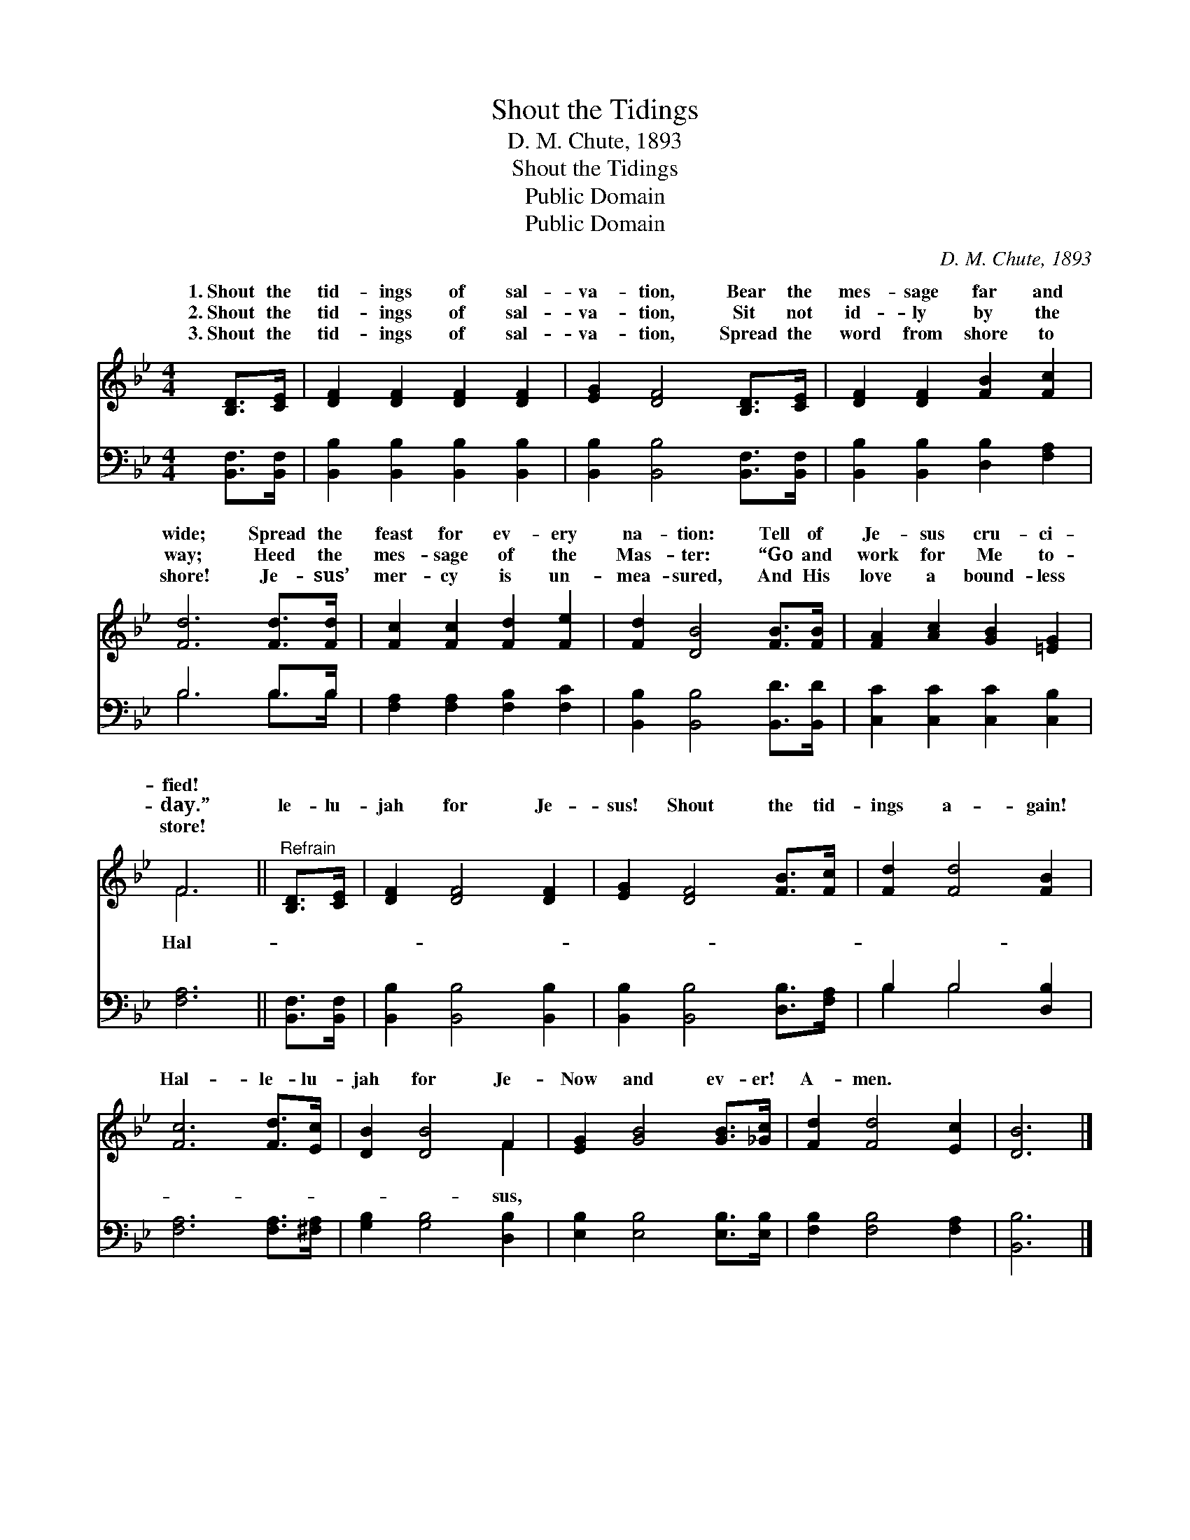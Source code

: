X:1
T:Shout the Tidings
T:D. M. Chute, 1893
T:Shout the Tidings
T:Public Domain
T:Public Domain
C:D. M. Chute, 1893
Z:Public Domain
%%score ( 1 2 ) ( 3 4 )
L:1/8
M:4/4
K:Bb
V:1 treble 
V:2 treble 
V:3 bass 
V:4 bass 
V:1
 [B,D]>[CE] | [DF]2 [DF]2 [DF]2 [DF]2 | [EG]2 [DF]4 [B,D]>[CE] | [DF]2 [DF]2 [FB]2 [Fc]2 | %4
w: 1.~Shout the|tid- ings of sal-|va- tion, Bear the|mes- sage far and|
w: 2.~Shout the|tid- ings of sal-|va- tion, Sit not|id- ly by the|
w: 3.~Shout the|tid- ings of sal-|va- tion, Spread the|word from shore to|
 [Fd]6 [Fd]>[Fd] | [Fc]2 [Fc]2 [Fd]2 [Fe]2 | [Fd]2 [DB]4 [FB]>[FB] | [FA]2 [Ac]2 [GB]2 [=EG]2 | %8
w: wide; Spread the|feast for ev- ery|na- tion: Tell of|Je- sus cru- ci-|
w: way; Heed the|mes- sage of the|Mas- ter: “Go and|work for Me to-|
w: shore! Je- sus’|mer- cy is un-|mea- sured, And His|love a bound- less|
 F6 ||"^Refrain" [B,D]>[CE] | [DF]2 [DF]4 [DF]2 | [EG]2 [DF]4 [FB]>[Fc] | [Fd]2 [Fd]4 [FB]2 | %13
w: fied!|||||
w: day.”|le- lu-|jah for Je-|sus! Shout the tid-|ings a- gain!|
w: store!|||||
 [Fc]6 [Fd]>[Ec] | [DB]2 [DB]4 F2 | [EG]2 [GB]4 [GB]>[_Gc] | [Fd]2 [Fd]4 [Ec]2 | [DB]6 |] %18
w: |||||
w: Hal- le- lu-|jah for Je-|Now and ev- er!|A- men. *||
w: |||||
V:2
 x2 | x8 | x8 | x8 | x8 | x8 | x8 | x8 | F6 || x2 | x8 | x8 | x8 | x8 | x6 F2 | x8 | x8 | x6 |] %18
w: ||||||||||||||||||
w: ||||||||Hal-||||||sus,||||
V:3
 [B,,F,]>[B,,F,] | [B,,B,]2 [B,,B,]2 [B,,B,]2 [B,,B,]2 | [B,,B,]2 [B,,B,]4 [B,,F,]>[B,,F,] | %3
 [B,,B,]2 [B,,B,]2 [D,B,]2 [F,A,]2 | B,6 B,>B, | [F,A,]2 [F,A,]2 [F,B,]2 [F,C]2 | %6
 [B,,B,]2 [B,,B,]4 [B,,D]>[B,,D] | [C,C]2 [C,C]2 [C,C]2 [C,B,]2 | [F,A,]6 || [B,,F,]>[B,,F,] | %10
 [B,,B,]2 [B,,B,]4 [B,,B,]2 | [B,,B,]2 [B,,B,]4 [D,B,]>[F,A,] | B,2 B,4 [D,B,]2 | %13
 [F,A,]6 [F,A,]>[^F,A,] | [G,B,]2 [G,B,]4 [D,B,]2 | [E,B,]2 [E,B,]4 [E,B,]>[E,B,] | %16
 [F,B,]2 [F,B,]4 [F,A,]2 | [B,,B,]6 |] %18
V:4
 x2 | x8 | x8 | x8 | B,6 B,>B, | x8 | x8 | x8 | x6 || x2 | x8 | x8 | B,2 B,4 x2 | x8 | x8 | x8 | %16
 x8 | x6 |] %18

